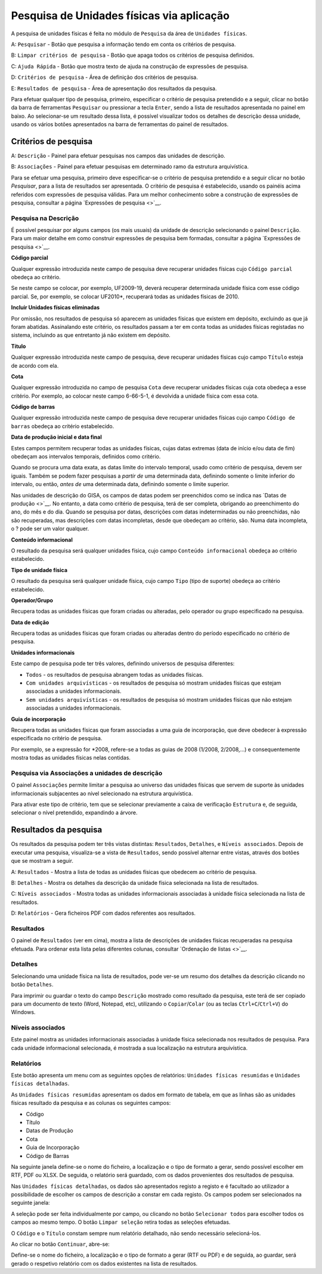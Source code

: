 Pesquisa de Unidades físicas via aplicação
==========================================

A pesquisa de unidades físicas é feita no módulo de ``Pesquisa`` da área
de ``Unidades físicas``.

|image0|

A: ``Pesquisar`` - Botão que pesquisa a informação tendo em conta os
critérios de pesquisa.

B: ``Limpar critérios de pesquisa`` - Botão que apaga todos os critérios
de pesquisa definidos.

C: ``Ajuda Rápida`` - Botão que mostra texto de ajuda na construção de
expressões de pesquisa.

D: ``Critérios de pesquisa`` - Área de definição dos critérios de
pesquisa.

E: ``Resultados de pesquisa`` - Área de apresentação dos resultados da
pesquisa.

Para efetuar qualquer tipo de pesquisa, primeiro, especificar o critério
de pesquisa pretendido e a seguir, clicar no botão da barra de
ferramentas ``Pesquisar`` ou pressionar a tecla ``Enter``, sendo a lista
de resultados apresentada no painel em baixo. Ao selecionar-se um
resultado dessa lista, é possível visualizar todos os detalhes de
descrição dessa unidade, usando os vários botões apresentados na barra
de ferramentas do painel de resultados.

Critérios de pesquisa
---------------------

|image1|

A: ``Descrição`` - Painel para efetuar pesquisas nos campos das unidades
de descrição.

B: ``Associações`` - Painel para efetuar pesquisas em determinado ramo
da estrutura arquivística.

Para se efetuar uma pesquisa, primeiro deve especificar-se o critério de
pesquisa pretendido e a seguir clicar no botão *Pesquisar*, para a lista
de resultados ser apresentada. O critério de pesquisa é estabelecido,
usando os painéis acima referidos com expressões de pesquisa válidas.
Para um melhor conhecimento sobre a construção de expressões de
pesquisa, consultar a página `Expressões de pesquisa <>`__.

Pesquisa na Descrição
~~~~~~~~~~~~~~~~~~~~~

É possível pesquisar por alguns campos (os mais usuais) da unidade de
descrição selecionando o painel ``Descrição``. Para um maior detalhe em
como construir expressões de pesquisa bem formadas, consultar a página
`Expressões de pesquisa <>`__.

|image2|

**Código parcial**

Qualquer expressão introduzida neste campo de pesquisa deve recuperar
unidades físicas cujo ``Código parcial`` obedeça ao critério.

Se neste campo se colocar, por exemplo, UF2009-19, deverá recuperar
determinada unidade física com esse código parcial. Se, por exemplo, se
colocar UF2010\*, recuperará todas as unidades físicas de 2010.

**Incluir Unidades físicas eliminadas**

Por omissão, nos resultados de pesquisa só aparecem as unidades físicas
que existem em depósito, excluindo as que já foram abatidas. Assinalando
este critério, os resultados passam a ter em conta todas as unidades
físicas registadas no sistema, incluindo as que entretanto já não
existem em depósito.

**Título**

Qualquer expressão introduzida neste campo de pesquisa, deve recuperar
unidades físicas cujo campo ``Título`` esteja de acordo com ela.

**Cota**

Qualquer expressão introduzida no campo de pesquisa ``Cota`` deve
recuperar unidades físicas cuja cota obedeça a esse critério. Por
exemplo, ao colocar neste campo 6-66-5-1, é devolvida a unidade física
com essa cota.

**Código de barras**

Qualquer expressão introduzida neste campo de pesquisa deve recuperar
unidades físicas cujo campo ``Código de barras`` obedeça ao critério
estabelecido.

**Data de produção inicial e data final**

Estes campos permitem recuperar todas as unidades físicas, cujas datas
extremas (data de início e/ou data de fim) obedeçam aos intervalos
temporais, definidos como critério.

Quando se procura uma data exata, as datas limite do intervalo temporal,
usado como critério de pesquisa, devem ser iguais. Também se podem fazer
pesquisas a *partir de* uma determinada data, definindo somente o limite
inferior do intervalo, ou então, *antes de* uma determinada data,
definindo somente o limite superior.

Nas unidades de descrição do GISA, os campos de datas podem ser
preenchidos como se indica nas `Datas de produção <>`__. No entanto, a
data como critério de pesquisa, terá de ser completa, obrigando ao
preenchimento do ano, do mês e do dia. Quando se pesquisa por datas,
descrições com datas indeterminadas ou não preenchidas, não são
recuperadas, mas descrições com datas incompletas, desde que obedeçam ao
critério, são. Numa data incompleta, o ? pode ser um valor qualquer.

**Conteúdo informacional**

O resultado da pesquisa será qualquer unidades física, cujo campo
``Conteúdo informacional`` obedeça ao critério estabelecido.

**Tipo de unidade física**

O resultado da pesquisa será qualquer unidade física, cujo campo
``Tipo`` (tipo de suporte) obedeça ao critério estabelecido.

**Operador/Grupo**

Recupera todas as unidades físicas que foram criadas ou alteradas, pelo
operador ou grupo especificado na pesquisa.

**Data de edição**

Recupera todas as unidades físicas que foram criadas ou alteradas dentro
do período especificado no critério de pesquisa.

**Unidades informacionais**

Este campo de pesquisa pode ter três valores, definindo universos de
pesquisa diferentes:

-  ``Todos`` - os resultados de pesquisa abrangem todas as unidades
   físicas.
-  ``Com unidades arquivísticas`` - os resultados de pesquisa só mostram
   unidades físicas que estejam associadas a unidades informacionais.
-  ``Sem unidades arquivísticas`` - os resultados de pesquisa só mostram
   unidades físicas que não estejam associadas a unidades
   informacionais.

**Guia de incorporação**

Recupera todas as unidades físicas que foram associadas a uma guia de
incorporação, que deve obedecer à expressão especificada no critério de
pesquisa.

Por exemplo, se a expressão for \*2008, refere-se a todas as guias de
2008 (1/2008, 2/2008,…) e consequentemente mostra todas as unidades
físicas nelas contidas.

Pesquisa via Associações a unidades de descrição
~~~~~~~~~~~~~~~~~~~~~~~~~~~~~~~~~~~~~~~~~~~~~~~~

O painel ``Associações`` permite limitar a pesquisa ao universo das
unidades físicas que servem de suporte às unidades informacionais
subjacentes ao nível selecionado na estrutura arquivística.

|image3|

Para ativar este tipo de critério, tem que se selecionar previamente a
caixa de verificação ``Estrutura`` e, de seguida, selecionar o nível
pretendido, expandindo a árvore.

Resultados da pesquisa
----------------------

Os resultados da pesquisa podem ter três vistas distintas:
``Resultados``, ``Detalhes``, e ``Níveis associados``. Depois de
executar uma pesquisa, visualiza-se a vista de ``Resultados``, sendo
possível alternar entre vistas, através dos botões que se mostram a
seguir.

|image4|

A: ``Resultados`` - Mostra a lista de todas as unidades físicas que
obedecem ao critério de pesquisa.

B: ``Detalhes`` - Mostra os detalhes da descrição da unidade física
selecionada na lista de resultados.

C: ``Níveis associados`` - Mostra todas as unidades informacionais
associadas à unidade física selecionada na lista de resultados.

D: ``Relatórios`` - Gera ficheiros PDF com dados referentes aos
resultados.

Resultados
~~~~~~~~~~

O painel de ``Resultados`` (ver em cima), mostra a lista de descrições
de unidades físicas recuperadas na pesquisa efetuada. Para ordenar esta
lista pelas diferentes colunas, consultar `Ordenação de listas <>`__.

Detalhes
~~~~~~~~

Selecionando uma unidade física na lista de resultados, pode ver-se um
resumo dos detalhes da descrição clicando no botão ``Detalhes``.

|image5|

Para imprimir ou guardar o texto do campo ``Descrição`` mostrado como
resultado da pesquisa, este terá de ser copiado para um documento de
texto (Word, Notepad, etc), utilizando o ``Copiar``/``Colar`` (ou as
teclas ``Ctrl+C``/``Ctrl+V``) do Windows.

Níveis associados
~~~~~~~~~~~~~~~~~

|image6|

Este painel mostra as unidades informacionais associadas à unidade
física selecionada nos resultados de pesquisa. Para cada unidade
informacional selecionada, é mostrada a sua localização na estrutura
arquivística.

Relatórios
~~~~~~~~~~

Este botão apresenta um menu com as seguintes opções de relatórios:
``Unidades físicas resumidas`` e ``Unidades físicas detalhadas``.

As ``Unidades físicas resumidas`` apresentam os dados em formato de
tabela, em que as linhas são as unidades físicas resultado da pesquisa e
as colunas os seguintes campos:

-  Código
-  Título
-  Datas de Produção
-  Cota
-  Guia de Incorporação
-  Código de Barras

Na seguinte janela define-se o nome do ficheiro, a localização e o tipo
de formato a gerar, sendo possível escolher em RTF, PDF ou XLSX. De
seguida, o relatório será guardado, com os dados provenientes dos
resultados de pesquisa.

|image7|

Nas ``Unidades físicas detalhadas``, os dados são apresentados registo a
registo e é facultado ao utilizador a possibilidade de escolher os
campos de descrição a constar em cada registo. Os campos podem ser
selecionados na seguinte janela:

|image8|

A seleção pode ser feita individualmente por campo, ou clicando no botão
``Selecionar todos`` para escolher todos os campos ao mesmo tempo. O
botão ``Limpar seleção`` retira todas as seleções efetuadas.

O ``Código`` e o ``Título`` constam sempre num relatório detalhado, não
sendo necessário selecioná-los.

Ao clicar no botão ``Continuar``, abre-se:

|image9|

Define-se o nome do ficheiro, a localização e o tipo de formato a gerar
(RTF ou PDF) e de seguida, ao guardar, será gerado o respetivo relatório
com os dados existentes na lista de resultados.

.. |image0| image:: _static/images/pesquisaufs1.jpg
   :width: 500px
.. |image1| image:: _static/images/pesquisaufs.jpg
   :width: 500px
.. |image2| image:: _static/images/criteriosufs.png
   :width: 500px
.. |image3| image:: _static/images/estruturapesquisauf.png
   :width: 400px
.. |image4| image:: _static/images/resultadospesquisaufs.jpg
   :width: 400px
.. |image5| image:: _static/images/detalhespesquisaufs.png
   :width: 400px
.. |image6| image:: _static/images/uasassociadaspesquisa.png
   :width: 400px
.. |image7| image:: _static/images/guardarrelatoriopesquisa.png
   :width: 300px
.. |image8| image:: _static/images/ufsrelatoriodetalhado.png
   :width: 300px
.. |image9| image:: _static/images/guardarrelatoriopesquisa.png
   :width: 300px
